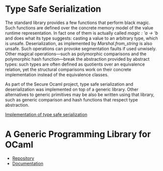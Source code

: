 * Type Safe Serialization
The \ocaml{} standard library provides a few functions that perform black magic.
Such functions are defined over the concrete memory model of the \ocaml{} value runtime representation.
In fact one of them is actually called [[magic : 'a -> 'b]] and does what its type suggests: casting a value to an arbitrary type, which is unsafe.
Deserialization, as implemented by [[Marshal.from_string]] is also unsafe.
Such operations can provoke segmentation faults if used unwisely.
Other magical operations---such as polymorphic comparisons and the polymorphic hash function---break the abstraction provided by abstract types: such types are often defined as quotients over an equivalence relation, yet the structural comparisons work on their concrete implementation instead of the equivalence classes.

As part of the Secure Ocaml project, type safe serialization
and deserialization was implemented on top of a generic
library. Other alternatives to generic primitives may be also be written using that library, such as generic comparison and hash functions that respect type abstraction.

[[https://github.com/balez/generic/blob/master/generic_fun_marshal.ml][Implementation of type safe serialization]]

* A Generic Programming Library for OCaml
- [[https://github.com/balez/generic][Repository]]
- [[https://balez.github.io/generic/][Documentation]]
